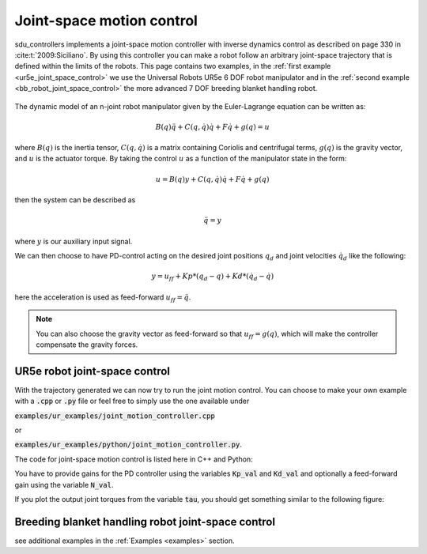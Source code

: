 .. _joint_space_motion_control:

**************************
Joint-space motion control
**************************
sdu_controllers implements a joint-space motion controller with inverse dynamics control
as described on page 330 in :cite:t:`2009:Siciliano`. By using this controller you can make
a robot follow an arbitrary joint-space trajectory that is defined within the limits of
the robots. This page contains two examples, in the :ref:`first example <ur5e_joint_space_control>`
we use the Universal Robots UR5e 6 DOF robot manipulator and in the
:ref:`second example <bb_robot_joint_space_control>` the more advanced 7 DOF breeding
blanket handling robot.

.. figure:: ../../_static/joint_motion_control.svg
   :width: 90%
   :class: only-light

.. figure:: ../../_static/joint_motion_control.svg
   :width: 90%
   :class: only-dark

The dynamic model of an n-joint robot
manipulator given by the Euler-Lagrange equation can be written as:

.. math::

   B(q)\ddot{q} + C(q, \dot{q})\dot{q} + F\dot{q} + g(q) = u

where :math:`B(q)` is the inertia tensor, :math:`C(q, \dot{q})` is a matrix containing
Coriolis and centrifugal terms, :math:`g(q)` is the gravity vector, and :math:`u` is the
actuator torque. By taking the control :math:`u` as a function of the manipulator state
in the form:

.. math::

   u = B(q)y + C(q, \dot{q})\dot{q} + F\dot{q} + g(q)

then the system can be described as

.. math::

   \ddot{q} = y

where :math:`y` is our auxiliary input signal.

We can then choose to have PD-control acting on the desired joint positions :math:`q_{d}` and joint velocities :math:`\dot{q}_{d}`
like the following:

.. math::

   y = u_{ff} + Kp * (q_{d} - q) + Kd * (\dot{q}_{d} - \dot{q})

here the acceleration is used as feed-forward :math:`u_{ff} = \ddot{q}`.

.. note::
    You can also choose the gravity vector as feed-forward so that :math:`u_{ff} = g(q)`,
    which will make the controller compensate the gravity forces.

.. _ur5e_joint_space_control:

UR5e robot joint-space control
------------------------------
With the trajectory generated we can now try to run the joint motion control. You can choose to make your own
example with a :code:`.cpp` or :code:`.py` file or feel free to simply use the one available under

:code:`examples/ur_examples/joint_motion_controller.cpp`

or

:code:`examples/ur_examples/python/joint_motion_controller.py`.

The code for joint-space motion control is listed here in C++ and Python:

.. tabs::

   .. code-tab:: c++

        #include <Eigen/Dense>
        #include <fstream>
        #include <iostream>
        #include <sdu_controllers/controllers/pd_controller.hpp>
        #include <sdu_controllers/math/inverse_dynamics_joint_space.hpp>
        #include <sdu_controllers/models/ur_robot.hpp>
        #include <sdu_controllers/models/ur_robot_model.hpp>
        #include <sdu_controllers/utils/utility.hpp>

        // Initialize robot model and parameters
        auto robot_model = std::make_shared<models::URRobotModel>(URRobot::RobotType::UR5e);
        double Kp_val = 1000.0; // Proportional gain
        double Kd_val = 2 * sqrt(Kp_value); // Derivative gain
        double N_val = 1; // Feed-forward gain
        uint16_t ROBOT_DOF = robot_model->get_dof();
        VectorXd Kp_vec = VectorXd::Ones(ROBOT_DOF) * Kp_val;
        VectorXd Kd_vec = VectorXd::Ones(ROBOT_DOF) * Kd_val;
        VectorXd N_vec = VectorXd::Ones(ROBOT_DOF) * N_val;

        controllers::PDController pd_controller(Kp_vec.asDiagonal(), Kd_vec.asDiagonal(), N_vec.asDiagonal());
        math::InverseDynamicsJointSpace inv_dyn_jnt_space(robot_model);

        VectorXd q_d(ROBOT_DOF);
        VectorXd dq_d(ROBOT_DOF);
        VectorXd ddq_d(ROBOT_DOF);

        VectorXd q(ROBOT_DOF);
        VectorXd dq(ROBOT_DOF);
        q << 0.0, -1.5707, -1.5707, -1.5707, 1.5707, 0.0;
        dq << 0.0, 0.0, 0.0, 0.0, 0.0, 0.0;

        // Read input trajectory from file
        std::vector<std::vector<double>> input_trajectory = get_trajectory_from_file("../../examples/data/joint_trajectory_safe.csv");

        // Control loop
        for (const std::vector<double>& trajectory_point : input_trajectory)
        {
          // Desired
          for (Index i = 0; i < q_d.size(); i++)
          {
            q_d[i] = trajectory_point[i];
            dq_d[i] = trajectory_point[i+ROBOT_DOF];
            ddq_d[i] = trajectory_point[i+(2*ROBOT_DOF)];
          }

          VectorXd q_meas = q;
          VectorXd dq_meas = dq;

          // Controller
          VectorXd u_ff = ddq_d; // acceleration as feedforward.
          // VectorXd u_ff = robot_model->get_gravity(q_meas); // feedforward with gravity compensation.
          pd_controller.step(q_d, dq_d, u_ff, q_meas, dq_meas);
          VectorXd y = pd_controller.get_output();
          VectorXd tau = inv_dyn_jnt_space.inverse_dynamics(y, q_meas, dq_meas);
          std::cout << "tau: " << tau << std::endl;
        }

   .. code-tab:: py

        import numpy as np
        from numpy import genfromtxt
        import sdu_controllers

        joint_traj = genfromtxt('examples/data/joint_trajectory_safe.csv', delimiter=',')
        Kp_val = 100.0  # Proportional gain
        Kd_val = 2 * np.sqrt(Kp_val) # Derivative gain
        N_val = 1 # Feed-forward gain

        Kp = np.diag([Kp_val, Kp_val, Kp_val, Kp_val, Kp_val, Kp_val])
        Kd = np.diag([Kd_val, Kd_val, Kd_val, Kd_val, Kd_val, Kd_val])
        N = np.diag([N_val, N_val, N_val, N_val, N_val, N_val])

        ur_robot = sdu_controllers.URRobotModel()
        pd_controller = sdu_controllers.PDController(Kp, Kd, N)
        inv_dyn_jnt_space = sdu_controllers.InverseDynamicsJointSpace(ur_robot)

        q = np.array([0.0, -1.5707, -1.5707, -1.5707, 1.5707, 0.0])
        dq = np.zeros(6)

        for joint_q in joint_traj:
            q_d = np.array(joint_q[0:6])
            dq_d = np.array(joint_q[6:12])
            ddq_d = np.array(joint_q[12:18])

            u_ff = ddq_d
            # u_ff = ur_robot.get_gravity(q_meas); // feedforward with gravity compensation.
            pd_controller.step(q_d, dq_d, u_ff, q, dq)
            y = pd_controller.get_output()
            tau = inv_dyn_jnt_space.inverse_dynamics(y, q, dq)
            print('tau:', tau)

You have to provide gains for the PD controller using the variables :code:`Kp_val` and :code:`Kd_val`
and optionally a feed-forward gain using the variable :code:`N_val`.

If you plot the output joint torques from the variable :code:`tau`, you should get something similar
to the following figure:

.. figure:: ../../_static/joint_pd_control_output_torque_light.svg
   :width: 90%
   :class: only-light

.. figure:: ../../_static/joint_pd_control_output_torque_dark.svg
   :width: 90%
   :class: only-dark


.. _bb_robot_joint_space_control:

Breeding blanket handling robot joint-space control
---------------------------------------------------

.. tabs::

   .. code-tab:: c++

         int main(const int argc, const char **argv) {
           return 0;
         }

   .. code-tab:: py

         def main():
             return


see additional examples in the :ref:`Examples <examples>` section.
